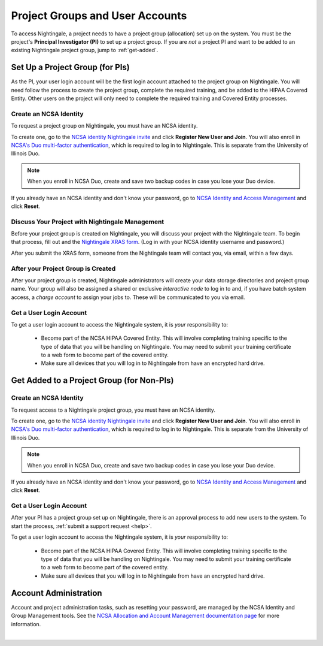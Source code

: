 .. _allocations:

Project Groups and User Accounts
====================================

To access Nightingale, a project needs to have a project group (allocation) set up on the system. 
You must be the project's **Principal Investigator (PI)** to set up a project group. If you are *not* a project PI and want to be added to an existing Nightingale project group, jump to :ref:`get-added`.

Set Up a Project Group (for PIs)
--------------------------------

As the PI, your user login account will be the first login account attached to the project group on Nightingale. You will need follow the process to create the project group, complete the required training, and be added to the HIPAA Covered Entity. Other users on the project will only need to complete the required training and Covered Entity processes.

Create an NCSA Identity
~~~~~~~~~~~~~~~~~~~~~~~~~~

To request a project group on Nightingale, you must have an NCSA identity. 

To create one, go to the `NCSA identity Nightingale invite <https://go.ncsa.illinois.edu/ngale_identity>`_ and click **Register New User and Join**.  
You will also enroll in `NCSA's Duo multi-factor authentication <https://go.ncsa.illinois.edu/2fa>`_, which is required to log in to Nightingale. This is separate from the University of Illinois Duo. 

.. note::
   When you enroll in NCSA Duo, create and save two backup codes in case you lose your Duo device.  
   
If you already have an NCSA identity and don't know your password, go to `NCSA Identity and Access Management <https://identity.ncsa.illinois.edu/>`_ and click **Reset**.

Discuss Your Project with Nightingale Management
~~~~~~~~~~~~~~~~~~~~~~~~~~~~~~~~~~~~~~~~~~~~~~~~~~

Before your project group is created on Nightingale, you will discuss your project with the Nightingale team. 
To begin that process, fill out and the `Nightingale XRAS form <https://xras-submit.ncsa.illinois.edu/opportunities/531957/requests/new>`_. (Log in with your NCSA identity username and password.) 

After you submit the XRAS form, someone from the Nightingale team will contact you, via email, within a few days.  

After your Project Group is Created
~~~~~~~~~~~~~~~~~~~~~~~~~~~~~~~~~~~~~~

After your project group is created, Nightingale administrators will create your data storage directories and project group name. Your group will also be assigned a shared or exclusive *interactive node* to log in to and, if you have batch system access, a *charge account* to assign your jobs to. These will be communicated to you via email. 

Get a User Login Account
~~~~~~~~~~~~~~~~~~~~~~~~~~~

To get a user login account to access the Nightingale system, it is *your* responsibility to:

  - Become part of the NCSA HIPAA Covered Entity. This will involve completing training specific to the type of data that you will be handling on Nightingale. You may need to submit your training certificate to a web form to become part of the covered entity.

  - Make sure all devices that you will log in to Nightingale from have an encrypted hard drive.

.. _get-added:

Get Added to a Project Group (for Non-PIs)
---------------------------------------------

Create an NCSA Identity
~~~~~~~~~~~~~~~~~~~~~~~~~

To request access to a Nightingale project group, you must have an NCSA identity. 

To create one, go to the `NCSA identity Nightingale invite <https://go.ncsa.illinois.edu/ngale_identity>`_ and click **Register New User and Join**.  
You will also enroll in `NCSA's Duo multi-factor authentication <https://go.ncsa.illinois.edu/2fa>`_, which is required to log in to Nightingale. This is separate from the University of Illinois Duo. 

.. note::
   When you enroll in NCSA Duo, create and save two backup codes in case you lose your Duo device.  
   
If you already have an NCSA identity and don't know your password, go to `NCSA Identity and Access Management <https://identity.ncsa.illinois.edu/>`_ and click **Reset**.

Get a User Login Account
~~~~~~~~~~~~~~~~~~~~~~~~~~~

After your PI has a project group set up on Nightingale, there is an approval process to add new users to the system. To start the process, :ref:`submit a support request <help>`.

To get a user login account to access the Nightingale system, it is *your* responsibility to:

  - Become part of the NCSA HIPAA Covered Entity. This will involve completing training specific to the type of data that you will be handling on Nightingale. You may need to submit your training certificate to a web form to become part of the covered entity.

  - Make sure all devices that you will log in to Nightingale from have an encrypted hard drive.

Account Administration
------------------------

Account and project administration tasks, such as resetting your password, are managed by the NCSA Identity and Group Management tools. 
See the `NCSA Allocation and Account Management documentation page <https://wiki.ncsa.illinois.edu/display/USSPPRT/NCSA+Allocation+and+Account+Management>`_ for more information.

|
